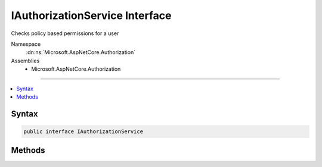 

IAuthorizationService Interface
===============================






Checks policy based permissions for a user


Namespace
    :dn:ns:`Microsoft.AspNetCore.Authorization`
Assemblies
    * Microsoft.AspNetCore.Authorization

----

.. contents::
   :local:









Syntax
------

.. code-block:: csharp

    public interface IAuthorizationService








.. dn:interface:: Microsoft.AspNetCore.Authorization.IAuthorizationService
    :hidden:

.. dn:interface:: Microsoft.AspNetCore.Authorization.IAuthorizationService

Methods
-------

.. dn:interface:: Microsoft.AspNetCore.Authorization.IAuthorizationService
    :noindex:
    :hidden:

    
    .. dn:method:: Microsoft.AspNetCore.Authorization.IAuthorizationService.AuthorizeAsync(System.Security.Claims.ClaimsPrincipal, System.Object, System.Collections.Generic.IEnumerable<Microsoft.AspNetCore.Authorization.IAuthorizationRequirement>)
    
        
    
        
        Checks if a user meets a specific set of requirements for the specified resource
    
        
    
        
        :param user: The user to evaluate the requirements against.
        
        :type user: System.Security.Claims.ClaimsPrincipal
    
        
        :param resource: 
            An optional resource the policy should be checked with.
            If a resource is not required for policy evaluation you may pass null as the value.
        
        :type resource: System.Object
    
        
        :param requirements: The requirements to evaluate.
        
        :type requirements: System.Collections.Generic.IEnumerable<System.Collections.Generic.IEnumerable`1>{Microsoft.AspNetCore.Authorization.IAuthorizationRequirement<Microsoft.AspNetCore.Authorization.IAuthorizationRequirement>}
        :rtype: System.Threading.Tasks.Task<System.Threading.Tasks.Task`1>{System.Boolean<System.Boolean>}
        :return: 
            A flag indicating whether authorization has succeeded.
            This value is <returns>true</returns> when the user fulfills the policy; otherwise <returns>false</returns>.
    
        
        .. code-block:: csharp
    
            Task<bool> AuthorizeAsync(ClaimsPrincipal user, object resource, IEnumerable<IAuthorizationRequirement> requirements)
    
    .. dn:method:: Microsoft.AspNetCore.Authorization.IAuthorizationService.AuthorizeAsync(System.Security.Claims.ClaimsPrincipal, System.Object, System.String)
    
        
    
        
        Checks if a user meets a specific authorization policy
    
        
    
        
        :param user: The user to check the policy against.
        
        :type user: System.Security.Claims.ClaimsPrincipal
    
        
        :param resource: 
            An optional resource the policy should be checked with.
            If a resource is not required for policy evaluation you may pass null as the value.
        
        :type resource: System.Object
    
        
        :param policyName: The name of the policy to check against a specific context.
        
        :type policyName: System.String
        :rtype: System.Threading.Tasks.Task<System.Threading.Tasks.Task`1>{System.Boolean<System.Boolean>}
        :return: 
            A flag indicating whether authorization has succeeded.
            Returns a flag indicating whether the user, and optional resource has fulfilled the policy.    
            <returns>true</returns> when the the policy has been fulfilled; otherwise <returns>false</returns>.
    
        
        .. code-block:: csharp
    
            Task<bool> AuthorizeAsync(ClaimsPrincipal user, object resource, string policyName)
    

